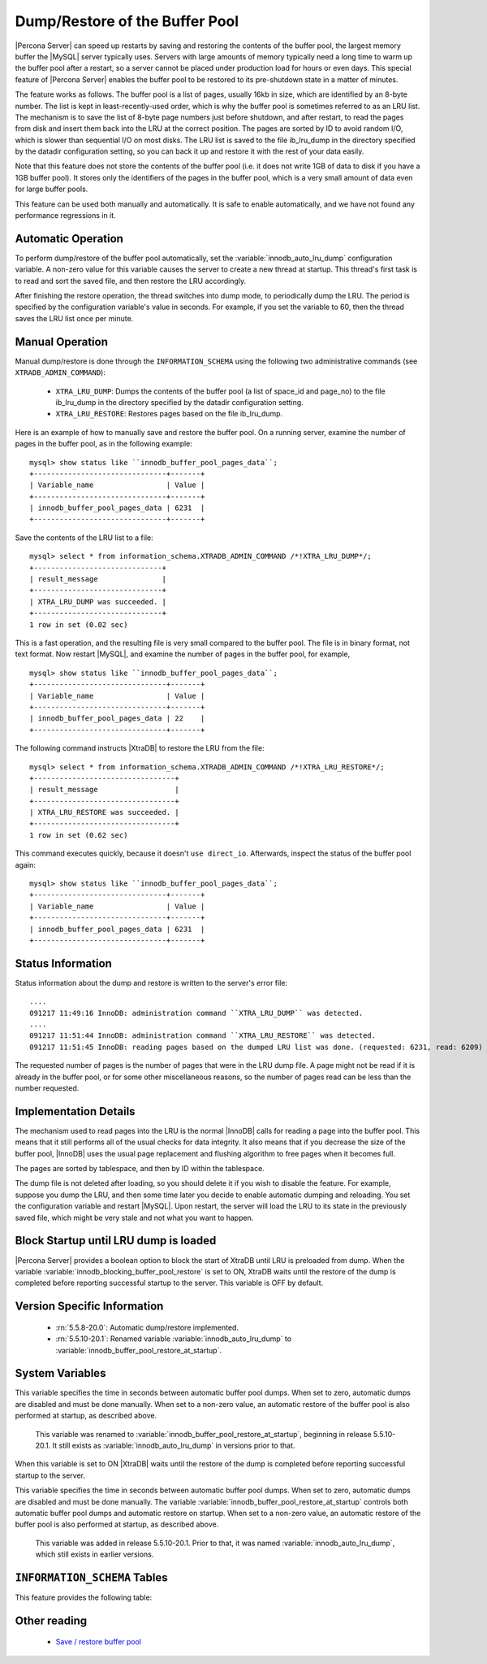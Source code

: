 .. _innodb_lru_dump_restore:

=================================
 Dump/Restore of the Buffer Pool
=================================

|Percona Server| can speed up restarts by saving and restoring the contents of the buffer pool, the largest memory buffer the |MySQL| server typically uses. Servers with large amounts of memory typically need a long time to warm up the buffer pool after a restart, so a server cannot be placed under production load for hours or even days. This special feature of |Percona Server| enables the buffer pool to be restored to its pre-shutdown state in a matter of minutes.

The feature works as follows. The buffer pool is a list of pages, usually 16kb in size, which are identified by an 8-byte number. The list is kept in least-recently-used order, which is why the buffer pool is sometimes referred to as an LRU list. The mechanism is to save the list of 8-byte page numbers just before shutdown, and after restart, to read the pages from disk and insert them back into the LRU at the correct position. The pages are sorted by ID to avoid random I/O, which is slower than sequential I/O on most disks. The LRU list is saved to the file ib_lru_dump in the directory specified by the datadir configuration setting, so you can back it up and restore it with the rest of your data easily.

Note that this feature does not store the contents of the buffer pool (i.e. it does not write 1GB of data to disk if you have a 1GB buffer pool). It stores only the identifiers of the pages in the buffer pool, which is a very small amount of data even for large buffer pools.

This feature can be used both manually and automatically. It is safe to enable automatically, and we have not found any performance regressions in it.

Automatic Operation
===================

To perform dump/restore of the buffer pool automatically, set the :variable:`innodb_auto_lru_dump` configuration variable. A non-zero value for this variable causes the server to create a new thread at startup. This thread's first task is to read and sort the saved file, and then restore the LRU accordingly.

After finishing the restore operation, the thread switches into dump mode, to periodically dump the LRU. The period is specified by the configuration variable's value in seconds. For example, if you set the variable to 60, then the thread saves the LRU list once per minute.

Manual Operation
================

Manual dump/restore is done through the ``INFORMATION_SCHEMA`` using the following two administrative commands (see ``XTRADB_ADMIN_COMMAND``):

  * ``XTRA_LRU_DUMP``: 
    Dumps the contents of the buffer pool (a list of space_id and page_no) to the file ib_lru_dump in the directory specified by the datadir configuration setting.

  * ``XTRA_LRU_RESTORE``:
    Restores pages based on the file ib_lru_dump.

Here is an example of how to manually save and restore the buffer pool. On a running server, examine the number of pages in the buffer pool, as in the following example: ::

  mysql> show status like ``innodb_buffer_pool_pages_data``;
  +-------------------------------+-------+
  | Variable_name                 | Value |
  +-------------------------------+-------+
  | innodb_buffer_pool_pages_data | 6231  |
  +-------------------------------+-------+

Save the contents of the LRU list to a file: ::

  mysql> select * from information_schema.XTRADB_ADMIN_COMMAND /*!XTRA_LRU_DUMP*/;
  +------------------------------+
  | result_message               |
  +------------------------------+
  | XTRA_LRU_DUMP was succeeded. |
  +------------------------------+
  1 row in set (0.02 sec)

This is a fast operation, and the resulting file is very small compared to the buffer pool. The file is in binary format, not text format. Now restart |MySQL|, and examine the number of pages in the buffer pool, for example, ::

  mysql> show status like ``innodb_buffer_pool_pages_data``;
  +-------------------------------+-------+
  | Variable_name                 | Value |
  +-------------------------------+-------+
  | innodb_buffer_pool_pages_data | 22    |
  +-------------------------------+-------+

The following command instructs |XtraDB| to restore the LRU from the file: ::

  mysql> select * from information_schema.XTRADB_ADMIN_COMMAND /*!XTRA_LRU_RESTORE*/;
  +---------------------------------+
  | result_message                  |
  +---------------------------------+
  | XTRA_LRU_RESTORE was succeeded. |
  +---------------------------------+
  1 row in set (0.62 sec)

This command executes quickly, because it doesn't ``use direct_io``. Afterwards, inspect the status of the buffer pool again: ::

  mysql> show status like ``innodb_buffer_pool_pages_data``;
  +-------------------------------+-------+
  | Variable_name                 | Value |
  +-------------------------------+-------+
  | innodb_buffer_pool_pages_data | 6231  |
  +-------------------------------+-------+

Status Information
==================

Status information about the dump and restore is written to the server's error file: ::

  ....
  091217 11:49:16 InnoDB: administration command ``XTRA_LRU_DUMP`` was detected.
  ....
  091217 11:51:44 InnoDB: administration command ``XTRA_LRU_RESTORE`` was detected.
  091217 11:51:45 InnoDB: reading pages based on the dumped LRU list was done. (requested: 6231, read: 6209)

The requested number of pages is the number of pages that were in the LRU dump file. A page might not be read if it is already in the buffer pool, or for some other miscellaneous reasons, so the number of pages read can be less than the number requested.

Implementation Details
======================

The mechanism used to read pages into the LRU is the normal |InnoDB| calls for reading a page into the buffer pool. This means that it still performs all of the usual checks for data integrity. It also means that if you decrease the size of the buffer pool, |InnoDB| uses the usual page replacement and flushing algorithm to free pages when it becomes full.

The pages are sorted by tablespace, and then by ID within the tablespace.

The dump file is not deleted after loading, so you should delete it if you wish to disable the feature. For example, suppose you dump the LRU, and then some time later you decide to enable automatic dumping and reloading. You set the configuration variable and restart |MySQL|. Upon restart, the server will load the LRU to its state in the previously saved file, which might be very stale and not what you want to happen.


Block Startup until LRU dump is loaded
=======================================

|Percona Server| provides a boolean option to block the start of XtraDB until LRU is preloaded from dump. When the variable :variable:`innodb_blocking_buffer_pool_restore` is set to ON, XtraDB waits until the restore of the dump is completed before reporting successful startup to the server.  This variable is OFF by default.


Version Specific Information
============================

  * :rn:`5.5.8-20.0`:
    Automatic dump/restore implemented.
  * :rn:`5.5.10-20.1`:
    Renamed variable :variable:`innodb_auto_lru_dump` to :variable:`innodb_buffer_pool_restore_at_startup`.

System Variables
================

.. variable:: innodb_auto_lru_dump

     :version 5.5.10-20.1: Renamed.
     :cli: Yes
     :conf: Yes
     :scope: Global
     :dyn: Yes
     :vartype: Numeric
     :default: 0
     :range: 0-UINT_MAX32
     :unit: Seconds

This variable specifies the time in seconds between automatic buffer pool dumps. When set to zero, automatic dumps are disabled and must be done manually. When set to a non-zero value, an automatic restore of the buffer pool is also performed at startup, as described above.

 This variable was renamed to :variable:`innodb_buffer_pool_restore_at_startup`, beginning in release 5.5.10-20.1. It still exists as :variable:`innodb_auto_lru_dump` in versions prior to that.


.. variable:: innodb_blocking_buffer_pool_restore

     :version 5.5.16-22.0: Added
     :cli: Yes
     :conf: Yes
     :scope: Global
     :dyn: No
     :vartype: Boolean
     :default: OFF
     :range: ON/OFF

When this variable is set to ON |XtraDB| waits until the restore of the dump is completed before reporting successful startup to the server.


.. variable:: innodb_buffer_pool_restore_at_startup

     :version 5.5.10-20.1: Added.
     :cli: Yes
     :conf: Yes
     :scope: Global
     :dyn: Yes
     :vartype: Numeric
     :default: 0
     :range: 0-UINT_MAX32
     :unit:  Seconds

This variable specifies the time in seconds between automatic buffer pool dumps. When set to zero, automatic dumps are disabled and must be done manually. The variable :variable:`innodb_buffer_pool_restore_at_startup` controls both automatic buffer pool dumps and automatic restore on startup. When set to a non-zero value, an automatic restore of the buffer pool is also performed at startup, as described above.

 This variable was added in release 5.5.10-20.1. Prior to that, it was named :variable:`innodb_auto_lru_dump`, which still exists in earlier versions.

``INFORMATION_SCHEMA`` Tables
=============================

This feature provides the following table:

.. table:: INFORMATION_SCHEMA.XTRADB_ADMIN_COMMAND

  :column result_message: result message of the ``XTRADB_ADMIN_COMMAND`` 

Other reading
=============

  * `Save / restore buffer pool <http://www.mysqlperformanceblog.com/2010/01/20/xtradb-feature-save-restore-buffer-pool/>`_

